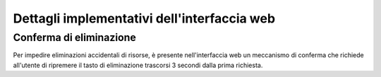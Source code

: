 Dettagli implementativi dell'interfaccia web
********************************************

Conferma di eliminazione
========================

Per impedire eliminazioni accidentali di risorse, è presente nell'interfaccia web un meccanismo di conferma che richiede all'utente di ripremere il tasto di eliminazione trascorsi 3 secondi dalla prima richiesta.

.. raw:: html

   <p><video controls src="../_static/group_delete_confirm.mp4"></video></p>
